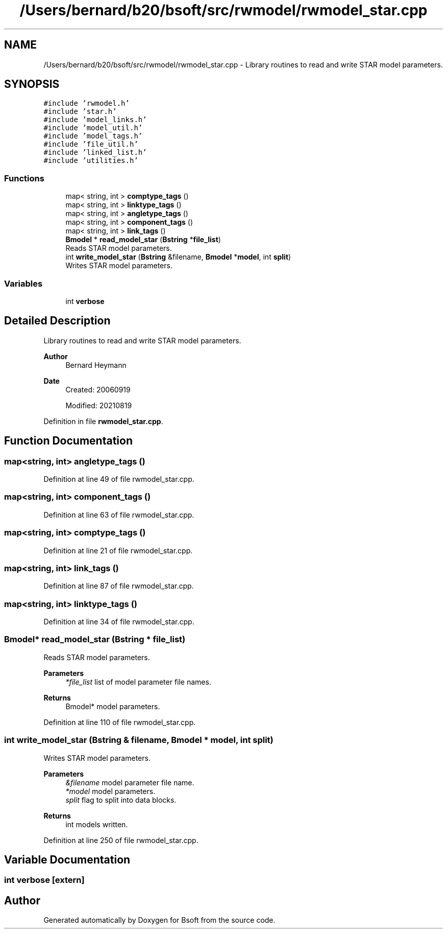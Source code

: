 .TH "/Users/bernard/b20/bsoft/src/rwmodel/rwmodel_star.cpp" 3 "Wed Sep 1 2021" "Version 2.1.0" "Bsoft" \" -*- nroff -*-
.ad l
.nh
.SH NAME
/Users/bernard/b20/bsoft/src/rwmodel/rwmodel_star.cpp \- Library routines to read and write STAR model parameters\&.  

.SH SYNOPSIS
.br
.PP
\fC#include 'rwmodel\&.h'\fP
.br
\fC#include 'star\&.h'\fP
.br
\fC#include 'model_links\&.h'\fP
.br
\fC#include 'model_util\&.h'\fP
.br
\fC#include 'model_tags\&.h'\fP
.br
\fC#include 'file_util\&.h'\fP
.br
\fC#include 'linked_list\&.h'\fP
.br
\fC#include 'utilities\&.h'\fP
.br

.SS "Functions"

.in +1c
.ti -1c
.RI "map< string, int > \fBcomptype_tags\fP ()"
.br
.ti -1c
.RI "map< string, int > \fBlinktype_tags\fP ()"
.br
.ti -1c
.RI "map< string, int > \fBangletype_tags\fP ()"
.br
.ti -1c
.RI "map< string, int > \fBcomponent_tags\fP ()"
.br
.ti -1c
.RI "map< string, int > \fBlink_tags\fP ()"
.br
.ti -1c
.RI "\fBBmodel\fP * \fBread_model_star\fP (\fBBstring\fP *\fBfile_list\fP)"
.br
.RI "Reads STAR model parameters\&. "
.ti -1c
.RI "int \fBwrite_model_star\fP (\fBBstring\fP &filename, \fBBmodel\fP *\fBmodel\fP, int \fBsplit\fP)"
.br
.RI "Writes STAR model parameters\&. "
.in -1c
.SS "Variables"

.in +1c
.ti -1c
.RI "int \fBverbose\fP"
.br
.in -1c
.SH "Detailed Description"
.PP 
Library routines to read and write STAR model parameters\&. 


.PP
\fBAuthor\fP
.RS 4
Bernard Heymann 
.RE
.PP
\fBDate\fP
.RS 4
Created: 20060919 
.PP
Modified: 20210819 
.RE
.PP

.PP
Definition in file \fBrwmodel_star\&.cpp\fP\&.
.SH "Function Documentation"
.PP 
.SS "map<string, int> angletype_tags ()"

.PP
Definition at line 49 of file rwmodel_star\&.cpp\&.
.SS "map<string, int> component_tags ()"

.PP
Definition at line 63 of file rwmodel_star\&.cpp\&.
.SS "map<string, int> comptype_tags ()"

.PP
Definition at line 21 of file rwmodel_star\&.cpp\&.
.SS "map<string, int> link_tags ()"

.PP
Definition at line 87 of file rwmodel_star\&.cpp\&.
.SS "map<string, int> linktype_tags ()"

.PP
Definition at line 34 of file rwmodel_star\&.cpp\&.
.SS "\fBBmodel\fP* read_model_star (\fBBstring\fP * file_list)"

.PP
Reads STAR model parameters\&. 
.PP
\fBParameters\fP
.RS 4
\fI*file_list\fP list of model parameter file names\&. 
.RE
.PP
\fBReturns\fP
.RS 4
Bmodel* model parameters\&. 
.RE
.PP

.PP
Definition at line 110 of file rwmodel_star\&.cpp\&.
.SS "int write_model_star (\fBBstring\fP & filename, \fBBmodel\fP * model, int split)"

.PP
Writes STAR model parameters\&. 
.PP
\fBParameters\fP
.RS 4
\fI&filename\fP model parameter file name\&. 
.br
\fI*model\fP model parameters\&. 
.br
\fIsplit\fP flag to split into data blocks\&. 
.RE
.PP
\fBReturns\fP
.RS 4
int models written\&. 
.RE
.PP

.PP
Definition at line 250 of file rwmodel_star\&.cpp\&.
.SH "Variable Documentation"
.PP 
.SS "int verbose\fC [extern]\fP"

.SH "Author"
.PP 
Generated automatically by Doxygen for Bsoft from the source code\&.
